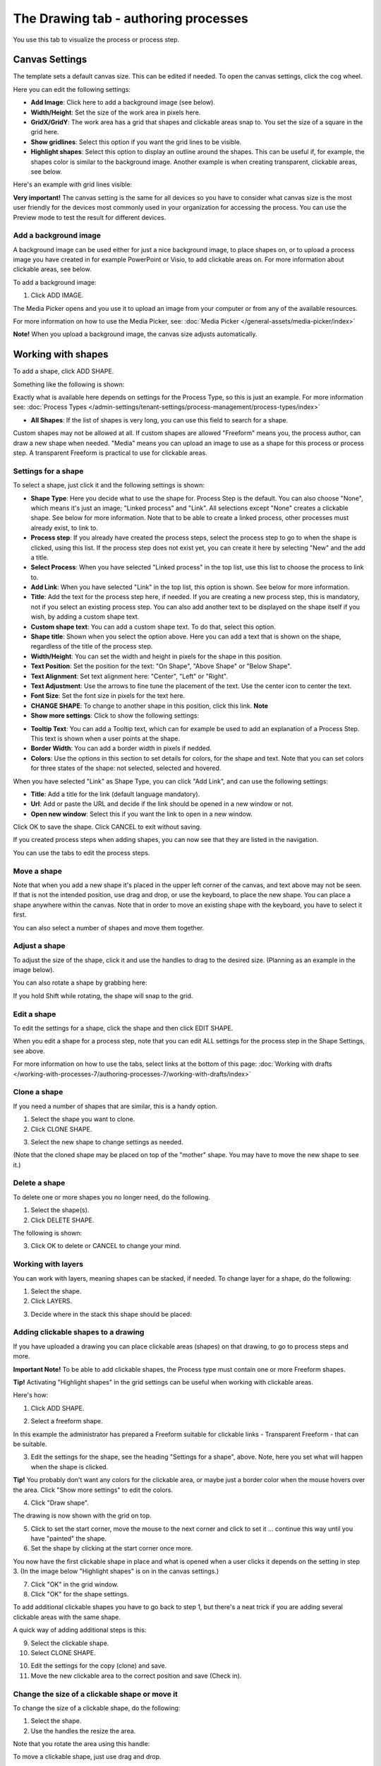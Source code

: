 The Drawing tab - authoring processes
===================================================

You use this tab to visualize the process or process step. 

Canvas Settings
****************
The template sets a default canvas size. This can be edited if needed. To open the canvas settings, click the cog wheel.

.. image:: pm-drawing-canvas-1-v7.png

Here you can edit the following settings:

.. image:: pm-drawing-canvas-2-v7.png

+ **Add Image**: Click here to add a background image (see below).
+ **Width/Height**: Set the size of the work area in pixels here.
+ **GridX/GridY**: The work area has a grid that shapes and clickable areas snap to. You set the size of a square in the grid here.
+ **Show gridlines**: Select this option if you want the grid lines to be visible. 
+ **Highlight shapes**: Select this option to display an outline around the shapes. This can be useful if, for example, the shapes color is similar to the background image. Another example is when creating transparent, clickable areas, see below.

Here's an example with grid lines visible:

.. image:: pm-drawing-canvas-3-v7.png

**Very important!** The canvas setting is the same for all devices so you have to consider what canvas size is the most user friendly for the devices most commonly used in your organization for accessing the process. You can use the Preview mode to test the result for different devices.

Add a background image
----------------------------
A background image can be used either for just a nice background image, to place shapes on, or to upload a process image you have created in for example PowerPoint or Visio, to add clickable areas on. For more information about clickable areas, see below.

To add a background image:

1. Click ADD IMAGE.

.. image:: pm-background-image-v7.png

The Media Picker opens and you use it to upload an image from your computer or from any of the available resources.

For more information on how to use the Media Picker, see: :doc:`Media Picker </general-assets/media-picker/index>`

**Note!** When you upload a background image, the canvas size adjusts automatically.

Working with shapes
*********************
To add a shape, click ADD SHAPE.

.. image:: pm-addshape-v7.png

Something like the following is shown:

.. image:: pm-drawing-shape-settings-v7.png

Exactly what is available here depends on settings for the Process Type, so this is just an example. For more information see: :doc:`Process Types </admin-settings/tenant-settings/process-management/process-types/index>`

+ **All Shapes**: If the list of shapes is very long, you can use this field to search for a shape.

Custom shapes may not be allowed at all. If custom shapes are allowed "Freeform" means you, the process author, can draw a new shape when needed. "Media" means you can upload an image to use as a shape for this process or process step. A transparent Freeform is practical to use for clickable areas.

Settings for a shape
----------------------
To select a shape, just click it and the following settings is shown:

.. image:: pm-drawing-shape-settings-settings-76.png

+ **Shape Type**: Here you decide what to use the shape for. Process Step is the default. You can also choose "None", which means it's just an image; "Linked process" and "Link". All selections except "None" creates a clickable shape. See below for more information. Note that to be able to create a linked process, other processes must already exist, to link to. 
+ **Process step**: If you already have created the process steps, select the process step to go to when the shape is clicked, using this list. If the process step does not exist yet, you can create it here by selecting "New" and the add a title.
+ **Select Process**: When you have selected "Linked process" in the top list, use this list to choose the process to link to.
+ **Add Link**: When you have selected "Link" in the top list, this option is shown. See below for more information.
+ **Title**: Add the text for the process step here, if needed. If you are creating a new process step, this is mandatory, not if you select an existing process step. You can also add another text to be displayed on the shape itself if you wish, by adding a custom shape text.
+ **Custom shape text**: You can add a custom shape text. To do that, select this option.
+ **Shape title**: Shown when you select the option above. Here you can add a text that is shown on the shape, regardless of the title of the process step.
+ **Width/Height**: You can set the width and height in pixels for the shape in this position.
+ **Text Position**: Set the position for the text: "On Shape", "Above Shape" or "Below Shape".
+ **Text Alignment**: Set text alignment here: "Center", "Left" or "Right".
+ **Text Adjustment**: Use the arrows to fine tune the placement of the text. Use the center icon to center the text.
+ **Font Size**: Set the font size in pixels for the text here.
+ **CHANGE SHAPE**: To change to another shape in this position, click this link. **Note**
+ **Show more settings**: Click to show the following settings:

.. image:: pm-drawing-shape-settings-settings-more-v7.png

+ **Tooltip Text**: You can add a Tooltip text, which can for example be used to add an explanation of a Process Step. This text is shown when a user points at the shape.
+ **Border Width**: You can add a border width in pixels if nedded.
+ **Colors**: Use the options in this section to set details for colors, for the shape and text.  Note that you can set colors for three states of the shape: not selected, selected and hovered.

When you have selected "Link" as Shape Type, you can click "Add Link", and can use the following settings:

.. image:: pm-drawing-shape-settings-add-link-v7.png

+ **Title**: Add a title for the link (default language mandatory).
+ **Url**: Add or paste the URL and decide if the link should be opened in a new window or not.
+ **Open new window**: Select this if you want the link to open in a new window.

Click OK to save the shape. Click CANCEL to exit without saving.

If you created process steps when adding shapes, you can now see that they are listed in the navigation.

.. image:: pm-drawing-process-step-v7.png

You can use the tabs to edit the process steps.

Move a shape
----------------
Note that when you add a new shape it's placed in the upper left corner of the canvas, and text above may not be seen. If that is not the intended position, use drag and drop, or use the keyboard, to place the new shape. You can place a shape anywhere within the canvas. Note that in order to move an existing shape with the keyboard, you have to select it first.

You can also select a number of shapes and move them together.

Adjust a shape
-------------------
To adjust the size of the shape, click it and use the handles to drag to the desired size. (Planning as an example in the image below).

.. image:: pm-drawing-shape-size-v7.png

You can also rotate a shape by grabbing here:

.. image:: pm-drawing-shape-rotate-v7.png

If you hold Shift while rotating, the shape will snap to the grid.

Edit a shape
--------------
To edit the settings for a shape, click the shape and then click EDIT SHAPE.

.. image:: pm-drawing-shape-edit-v7.png

When you edit a shape for a process step, note that you can edit ALL settings for the process step in the Shape Settings, see above.

For more information on how to use the tabs, select links at the bottom of this page: :doc:`Working with drafts </working-with-processes-7/authoring-processes-7/working-with-drafts/index>`

Clone a shape
---------------
If you need a number of shapes that are similar, this is a handy option.

1. Select the shape you want to clone.
2. Click CLONE SHAPE.

.. image:: pm-drawing-shape-clone-v7.png

3. Select the new shape to change settings as needed.

(Note that the cloned shape may be placed on top of the "mother" shape. You may have to move the new shape to see it.)

Delete a shape
----------------
To delete one or more shapes you no longer need, do the following.

1. Select the shape(s).
2. Click DELETE SHAPE.

.. image:: pm-drawing-shape-delete-1-v7.png

The following is shown:

.. image:: pm-drawing-shape-delete-2-v7.png

3. Click OK to delete or CANCEL to change your mind.

Working with layers
-------------------------
You can work with layers, meaning shapes can be stacked, if needed. To change layer for a shape, do the following:

1. Select the shape.
2. Click LAYERS.

.. image:: pm-drawing-shape-layers-1-v7.png

3. Decide where in the stack this shape should be placed:

.. image:: pm-drawing-layers-2-v7.png

Adding clickable shapes to a drawing
--------------------------------------
If you have uploaded a drawing you can place clickable areas (shapes) on that drawing, to go to process steps and more.

**Important Note!** To be able to add clickable shapes, the Process type must contain one or more Freeform shapes.

**Tip!** Activating "Highlight shapes" in the grid settings can be useful when working with clickable areas.

Here's how:

1. Click ADD SHAPE.

.. image:: clickable-1-v7.png

2. Select a freeform shape.

.. image:: clickable-2-v7.png

In this example the administrator has prepared a Freeform suitable for clickable links - Transparent Freeform - that can be suitable. 

3. Edit the settings for the shape, see the heading "Settings for a shape", above. Note, here you set what will happen when the shape is clicked.

**Tip!** You probably don't want any colors for the clickable area, or maybe just a border color when the mouse hovers over the area. Click "Show more settings" to edit the colors.

4. Click "Draw shape".

.. image:: clickable-3-v7.png

The drawing is now shown with the grid on top.

5. Click to set the start corner, move the mouse to the next corner and click to set it ... continue this way until you have "painted" the shape.
6. Set the shape by clicking at the start corner once more.

You now have the first clickable shape in place and what is opened when a user clicks it depends on the setting in step 3. (In the image below "Highlight shapes" is on in the canvas settings.)

.. image:: clickable-5-v7.png

7. Click "OK" in the grid window.
8. Click "OK" for the shape settings.

To add additional clickable shapes you have to go back to step 1, but there's a neat trick if you are adding several clickable areas with the same shape. 

A quick way of adding additional steps is this:

9. Select the clickable shape.
10. Select CLONE SHAPE.

.. image:: clickable-6-v7.png

10. Edit the settings for the copy (clone) and save.
11. Move the new clickable area to the correct position and save (Check in).

Change the size of a clickable shape or move it
--------------------------------------------------
To change the size of a clickable shape, do the following:

1. Select the shape.
2. Use the handles the resize the area.

Note that you rotate the area using this handle:

.. image:: clickable-7-new-v7.png

To move a clickable shape, just use drag and drop.

Edit settings for a clickable shape
-------------------------------------
To edit settings for a clickable shape, do the following:

1. Click the shape.
2. Click EDIT SHAPE.

.. image:: clickable-8-v7.png

3. Change the settings and save.

Create a drawing for a process step
**************************************
The default setting is that the main process drawing (the "parent drawing") is used. If you want to create a drawing for a proces step, do the following:

1. Select the process step.
2. Click CREATE DRAWING.

.. image:: create-drawing-v7.png

Now you can work with the process step's drawing as described above.

**Note!** A separate layout can be created for a process step, if needed, using another template than the rest of the process. This can for example be useful if a process step doesn't need a drawing, text areas with explanatory text is needed, or for some other purpose.

